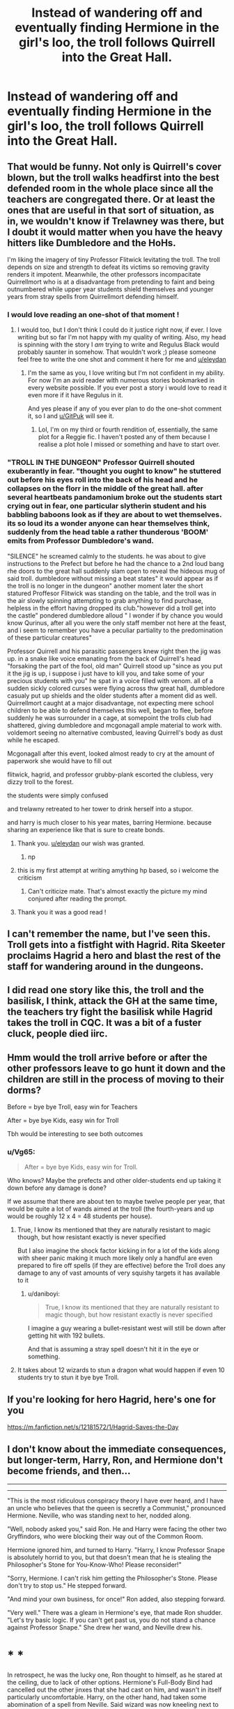 #+TITLE: Instead of wandering off and eventually finding Hermione in the girl's loo, the troll follows Quirrell into the Great Hall.

* Instead of wandering off and eventually finding Hermione in the girl's loo, the troll follows Quirrell into the Great Hall.
:PROPERTIES:
:Author: Raesong
:Score: 105
:DateUnix: 1615664377.0
:DateShort: 2021-Mar-13
:FlairText: Prompt
:END:

** That would be funny. Not only is Quirrell's cover blown, but the troll walks headfirst into the best defended room in the whole place since all the teachers are congregated there. Or at least the ones that are useful in that sort of situation, as in, we wouldn't know if Trelawney was there, but I doubt it would matter when you have the heavy hitters like Dumbledore and the HoHs.

I'm liking the imagery of tiny Professor Flitwick levitating the troll. The troll depends on size and strength to defeat its victims so removing gravity renders it impotent. Meanwhile, the other professors incompacitate Quirrellmort who is at a disadvantage from pretending to faint and being outnumbered while upper year students shield themselves and younger years from stray spells from Quirrellmort defending himself.
:PROPERTIES:
:Author: GitPuk
:Score: 75
:DateUnix: 1615668856.0
:DateShort: 2021-Mar-14
:END:

*** I would love reading an one-shot of that moment !
:PROPERTIES:
:Author: eleydan
:Score: 21
:DateUnix: 1615669101.0
:DateShort: 2021-Mar-14
:END:

**** I would too, but I don't think I could do it justice right now, if ever. I love writing but so far I'm not happy with my quality of writing. Also, my head is spinning with the story I /am/ trying to write and Regulus Black would probably saunter in somehow. That wouldn't work ;) please someone feel free to write the one shot and comment it here for me and [[/u/eleydan][u/eleydan]]
:PROPERTIES:
:Author: GitPuk
:Score: 18
:DateUnix: 1615670418.0
:DateShort: 2021-Mar-14
:END:

***** I'm the same as you, I love writing but I'm not confident in my ability. For now I'm an avid reader with numerous stories bookmarked in every website possible. If you ever post a story i would love to read it even more if it have Regulus in it.

And yes please if any of you ever plan to do the one-shot comment it, so I and [[/u/GitPuk][u/GitPuk]] will see it.
:PROPERTIES:
:Author: eleydan
:Score: 9
:DateUnix: 1615671332.0
:DateShort: 2021-Mar-14
:END:

****** Lol, I'm on my third or fourth rendition of, essentially, the same plot for a Reggie fic. I haven't posted any of them because I realise a plot hole I missed or something and have to start over.
:PROPERTIES:
:Author: GitPuk
:Score: 8
:DateUnix: 1615671861.0
:DateShort: 2021-Mar-14
:END:


*** "TROLL IN THE DUNGEON" Professor Quirrell shouted exuberantly in fear. "thought you ought to know" he stuttered out before his eyes roll into the back of his head and he collapses on the florr in the middle of the great hall. after several heartbeats pandamonium broke out the students start crying out in fear, one particular slytherin student and his babbling baboons look as if they are about to wet themselves. its so loud its a wonder anyone can hear themselves think, suddenly from the head table a rather thunderous 'BOOM' emits from Professor Dumbledore's wand.

"SILENCE" he screamed calmly to the students. he was about to give instructions to the Prefect but before he had the chance to a 2nd loud bang rhe doors to the great hall suddenly slam open to reveal the hideous mug of said troll. dumbledore without missing a beat states" it would appear as if the troll is no longer in the dungeon" another moment later the short statured Proffesor Flitwick was standing on the table, and the troll was in the air slowly spinning attempting to grab anything to find purchase, helpless in the effort having dropped its club."however did a troll get into the castle" pondered dumbledore alloud " I wonder if by chance you would know Qurinus, after all you were the only staff member not here at the feast, and i seem to remember you have a peculiar partiality to the predomination of these particular creatures"

Professor Quirrell and his parasitic passengers knew right then the jig was up. in a snake like voice emanating from the back of Quirrell's head "forsaking the part of the fool, old man" Quirrell stood up "since as you put it the jig is up, i suppose i just have to kill you, and take some of your precious students with you" he spat in a voice filled with venom. all of a sudden sickly colored curses were flying across thw great hall, dumbledore casualy put up shields and the older students after a moment did as well. Quirrellmort caught at a major disadvantage, not expecting mere school children to be able to defend themselves this well, began to flee, before suddenly he was surrounder in a cage, at somepoint the trolls club had shattered, giving dumbledore and mcgonagall ample material to work with. voldemort seeing no alternative combusted, leaving Quirrell's body as dust while he escaped.

Mcgonagall after this event, looked almost ready to cry at the amount of paperwork she would have to fill out

flitwick, hagrid, and professor grubby-plank escorted the clubless, very dizzy troll to the forest.

the students were simply confused

and trelawny retreated to her tower to drink herself into a stupor.

and harry is much closer to his year mates, barring Hermione. because sharing an experience like that is sure to create bonds.
:PROPERTIES:
:Author: Sabita_Densu
:Score: 18
:DateUnix: 1615688638.0
:DateShort: 2021-Mar-14
:END:

**** Thank you. [[/u/eleydan][u/eleydan]] our wish was granted.
:PROPERTIES:
:Author: GitPuk
:Score: 4
:DateUnix: 1615688865.0
:DateShort: 2021-Mar-14
:END:

***** np
:PROPERTIES:
:Author: Sabita_Densu
:Score: 3
:DateUnix: 1615688924.0
:DateShort: 2021-Mar-14
:END:


**** this is my first attempt at writing amything hp based, so i welcome the criticism
:PROPERTIES:
:Author: Sabita_Densu
:Score: 3
:DateUnix: 1615688916.0
:DateShort: 2021-Mar-14
:END:

***** Can't criticize mate. That's almost exactly the picture my mind conjured after reading the prompt.
:PROPERTIES:
:Author: AIntelligentIdiot
:Score: 5
:DateUnix: 1615693459.0
:DateShort: 2021-Mar-14
:END:


**** Thank you it was a good read !
:PROPERTIES:
:Author: eleydan
:Score: 2
:DateUnix: 1615715165.0
:DateShort: 2021-Mar-14
:END:


** I can't remember the name, but I've seen this. Troll gets into a fistfight with Hagrid. Rita Skeeter proclaims Hagrid a hero and blast the rest of the staff for wandering around in the dungeons.
:PROPERTIES:
:Author: streakermaximus
:Score: 23
:DateUnix: 1615673241.0
:DateShort: 2021-Mar-14
:END:


** I did read one story like this, the troll and the basilisk, I think, attack the GH at the same time, the teachers try fight the basilisk while Hagrid takes the troll in CQC. It was a bit of a fuster cluck, people died iirc.
:PROPERTIES:
:Author: Demandred3000
:Score: 17
:DateUnix: 1615672321.0
:DateShort: 2021-Mar-14
:END:


** Hmm would the troll arrive before or after the other professors leave to go hunt it down and the children are still in the process of moving to their dorms?

Before = bye bye Troll, easy win for Teachers

After = bye bye Kids, easy win for Troll

Tbh would be interesting to see both outcomes
:PROPERTIES:
:Author: Corvidaeyn
:Score: 15
:DateUnix: 1615670732.0
:DateShort: 2021-Mar-14
:END:

*** u/Vg65:
#+begin_quote
  After = bye bye Kids, easy win for Troll.
#+end_quote

Who knows? Maybe the prefects and other older-students end up taking it down before any damage is done?

If we assume that there are about ten to maybe twelve people per year, that would be quite a lot of wands aimed at the troll (the fourth-years and up would be roughly 12 x 4 = 48 students per house).
:PROPERTIES:
:Author: Vg65
:Score: 17
:DateUnix: 1615670990.0
:DateShort: 2021-Mar-14
:END:

**** True, I know its mentioned that they are naturally resistant to magic though, but how resistant exactly is never specified

But I also imagine the shock factor kicking in for a lot of the kids along with sheer panic making it much more likely only a handful are even prepared to fire off spells (if they are effective) before the Troll does any damage to any of vast amounts of very squishy targets it has available to it
:PROPERTIES:
:Author: Corvidaeyn
:Score: 7
:DateUnix: 1615671436.0
:DateShort: 2021-Mar-14
:END:

***** u/daniboyi:
#+begin_quote
  True, I know its mentioned that they are naturally resistant to magic though, but how resistant exactly is never specified
#+end_quote

I imagine a guy wearing a bullet-resistant west will still be down after getting hit with 192 bullets.

And that is assuming a stray spell doesn't hit it in the eye or something.
:PROPERTIES:
:Author: daniboyi
:Score: 8
:DateUnix: 1615675330.0
:DateShort: 2021-Mar-14
:END:


**** It takes about 12 wizards to stun a dragon what would happen if even 10 students try to stun it bye bye Troll.
:PROPERTIES:
:Author: jmrkiwi
:Score: 6
:DateUnix: 1615679716.0
:DateShort: 2021-Mar-14
:END:


** If you're looking for hero Hagrid, here's one for you

[[https://m.fanfiction.net/s/12181572/1/Hagrid-Saves-the-Day]]
:PROPERTIES:
:Author: bshaw0000
:Score: 4
:DateUnix: 1615695160.0
:DateShort: 2021-Mar-14
:END:


** I don't know about the immediate consequences, but longer-term, Harry, Ron, and Hermione don't become friends, and then...

--------------

--------------

"This is the most ridiculous conspiracy theory I have ever heard, and I have an uncle who believes that the queen is secretly a Communist," pronounced Hermione. Neville, who was standing next to her, nodded along.

"Well, nobody asked you," said Ron. He and Harry were facing the other two Gryffindors, who were blocking their way out of the Common Room.

Hermione ignored him, and turned to Harry. "Harry, I know Professor Snape is absolutely horrid to you, but that doesn't mean that he is stealing the Philosopher's Stone for You-Know-Who! Please reconsider!"

"Sorry, Hermione. I can't risk him getting the Philosopher's Stone. Please don't try to stop us." He stepped forward.

"And mind your own business, for once!" Ron added, also stepping forward.

"Very well." There was a gleam in Hermione's eye, that made Ron shudder. "Let's try basic logic. If you can't get past us, you do not stand a chance against Professor Snape." She drew her wand, and Neville drew his.

* * *

In retrospect, he was the lucky one, Ron thought to himself, as he stared at the ceiling, due to lack of other options. Hermione's Full-Body Bind had cancelled out the other jinxes that she had cast on him, and wasn't in itself particularly uncomfortable. Harry, on the other hand, had taken some abomination of a spell from Neville. Said wizard was now kneeling next to Harry, tearfully apologising, even as the prefects were trying to get a hold of Madame Pomfrey through the floo.

Apparently, after the better part of a year under Hermione's tutelage, he had had the confidence to cast a spell in anger (or at least the fear of disappointing Hermione to), but still lacked the ability to reliably control the results. "She really is a nightmare," Ron wanted to whisper to himself, but couldn't.

McGonagall's eventual arrival brought with it a firm talking-to to everyone involved, and a loss of 200 points for Hermione and Neville, so it wasn't a total loss.

* * *

*Choose your option:*

1. The next morning, despite everything, Dumbledore was looking very... content. Slytherin won the House Cup for the eighth year in a row. Snape left Hogwarts, and Dumbledore announced a search for a new Potions Master and a new Head of Slytherin. The rest of their Hogwarts career was pretty uneventful. They even won the House Cup a few times.

   A few decades later, on his deathbed, Dumbledore invited Harry Potter and told him about the prophecy about which he no longer had to worry, because Voldemort was trapped beyond the reach of his followers, and that once Harry too passed away in due time, Voldemort would be gone for good.

2. The next morning, Dumbledore was absent at the high table. He returned the day after, bearing dire news: Voldemort was back, and he had the Philosopher's Stone.
:PROPERTIES:
:Author: turbinicarpus
:Score: 7
:DateUnix: 1615711977.0
:DateShort: 2021-Mar-14
:END:

*** I choose option 1, mostly because I'm of the opinion that Harry's actions regarding the Philosopher's Stone made it infinitely more likely that Voldemort would've gotten hold of it than if he'd done literally nothing.
:PROPERTIES:
:Author: Raesong
:Score: 2
:DateUnix: 1615712427.0
:DateShort: 2021-Mar-14
:END:

**** I mean, basic logic would dictate that

1. The stone was a fake, and the real one is under Fidelius in Nicholas Flamel's underwear drawer

2. The mirror was a trap, based on mythological accounts of people becoming trapped in enchanted mirrors and the books drawing a lot of inspiration from folklore
:PROPERTIES:
:Author: Uncommonality
:Score: 2
:DateUnix: 1615726287.0
:DateShort: 2021-Mar-14
:END:


**** That's as good a reason as any; but I left the second possibility in, because I find the idea of Hermione accidentally causing disaster with common sense and competence to be amusing.
:PROPERTIES:
:Author: turbinicarpus
:Score: 1
:DateUnix: 1616928124.0
:DateShort: 2021-Mar-28
:END:


** YES!!!
:PROPERTIES:
:Author: ChaoticNichole
:Score: 3
:DateUnix: 1615668090.0
:DateShort: 2021-Mar-14
:END:


** Voldemort would say "Behind you idiot" then there would be a cleanup on aisle 3...
:PROPERTIES:
:Author: Tsubark
:Score: 1
:DateUnix: 1615687130.0
:DateShort: 2021-Mar-14
:END:


** linkffn(The Chessmaster: Black Pawn) sort of have this.
:PROPERTIES:
:Author: Satanniel
:Score: 1
:DateUnix: 1615725373.0
:DateShort: 2021-Mar-14
:END:

*** [[https://www.fanfiction.net/s/12578431/1/][*/The Chessmaster: Black Pawn/*]] by [[https://www.fanfiction.net/u/7834753/Flye-Autumne][/Flye Autumne/]]

#+begin_quote
  Chessmaster Volume I. AU. Harry discovers that cleverness is the best way to outwit Dudley and his gang, which leads to a very different Sorting. While Harry and his friends try to unravel Hogwarts' various mysteries, the political tension in the Wizengamot reaches new heights as each faction conspires to control the fate of Wizarding Britain. Sequel complete.
#+end_quote

^{/Site/:} ^{fanfiction.net} ^{*|*} ^{/Category/:} ^{Harry} ^{Potter} ^{*|*} ^{/Rated/:} ^{Fiction} ^{T} ^{*|*} ^{/Chapters/:} ^{22} ^{*|*} ^{/Words/:} ^{58,994} ^{*|*} ^{/Reviews/:} ^{267} ^{*|*} ^{/Favs/:} ^{726} ^{*|*} ^{/Follows/:} ^{685} ^{*|*} ^{/Updated/:} ^{Dec} ^{3,} ^{2017} ^{*|*} ^{/Published/:} ^{Jul} ^{19,} ^{2017} ^{*|*} ^{/Status/:} ^{Complete} ^{*|*} ^{/id/:} ^{12578431} ^{*|*} ^{/Language/:} ^{English} ^{*|*} ^{/Genre/:} ^{Adventure/Mystery} ^{*|*} ^{/Characters/:} ^{Harry} ^{P.,} ^{Ron} ^{W.,} ^{Hermione} ^{G.} ^{*|*} ^{/Download/:} ^{[[http://www.ff2ebook.com/old/ffn-bot/index.php?id=12578431&source=ff&filetype=epub][EPUB]]} ^{or} ^{[[http://www.ff2ebook.com/old/ffn-bot/index.php?id=12578431&source=ff&filetype=mobi][MOBI]]}

--------------

*FanfictionBot*^{2.0.0-beta} | [[https://github.com/FanfictionBot/reddit-ffn-bot/wiki/Usage][Usage]] | [[https://www.reddit.com/message/compose?to=tusing][Contact]]
:PROPERTIES:
:Author: FanfictionBot
:Score: 1
:DateUnix: 1615821258.0
:DateShort: 2021-Mar-15
:END:


** Troll starts to appear behind the Quirrell and approaches to the open doors of great hall.

Dumbledore gets up from his spot, whips out his wand and immediately one-shots the Troll.

Dumbledore sits down and looks at the gore covered panicking students with his twinkling eyes. He turns his eyes towards Argus Filch and the twinkles intensifies...
:PROPERTIES:
:Author: carelesslazy
:Score: 1
:DateUnix: 1615767028.0
:DateShort: 2021-Mar-15
:END:
